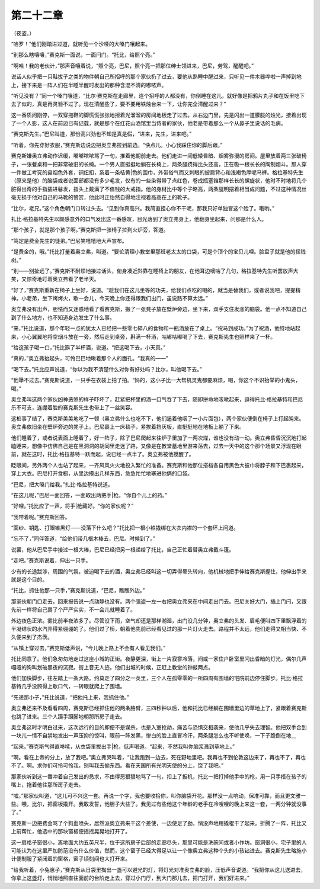 第二十二章
==========

（夜盗。）

“哈罗！”他们刚踏进过道，就听见一个沙哑的大嗓门嚷起来。

“别那么瞎嚷嚷，”赛克斯一面说，一面闩门。“托比，给照个亮。”

“啊哈！我的老伙计，”那声音嚷着说，“照个亮，巴尼，照个亮一把那位绅士领进来，巴尼，劳驾，醒醒吧。”

说话人似乎把一只鞋拔子之类的物件朝自己所招呼的那个家伙扔了过去，要他从熟睡中醒过来，只听见一件木器哗啦一声掉到地上，接下来是一阵人们在半睡半醒时发出的那种含混不清的嘟哝声。

“听见没有？”同一个嗓门嚷道，“比尔·赛克斯在走廊里，连个招呼的人都没有，你倒睡在这儿，就好像是把鸦片丸子和在饭里吃下去了似的，真是再灵验不过了。现在清醒些了，要不要用铁烛台来一下，让你完全清醒过来？”

这一番质问刚停，一双穿拖鞋的脚慌慌张张地擦着光溜溜的房间地板走了过去。从右边门里，先是闪出一道朦胧的烛光，接着出现了一个人影，这人在前边已有记载，就是那个在红花山酒馆里当侍者的家伙，他老是带着那么一个从鼻子里说话的毛病。

“赛克斯先生。”巴尼叫道，那份高兴劲也不知是真是假，“进来，先生，进来吧。”

“听着。你先穿好衣服，”赛克斯边说边把奥立弗拉到前边。“快点儿。小心我踩住你的脚后跟。”

赛克斯嫌奥立弗动作迟缓，嘟嘟哝哝骂了一句，推着他朝前走去。他们走进一间低矮昏暗、烟雾弥漫的房间。屋里放着两三张破椅子，一张餐桌和一把非常破旧的长椅。一个男人直挺挺地躺在长椅上，两条腿跷得比头还高，正在吸一根长长的陶制烟斗。那人穿一件做工考究的鼻烟色外套，铜纽扣，系着一条桔黄|色的围巾，外带俗气而又刺眼的披肩背心和浅褐色厚呢马裤。格拉基特先生（原来是他）的脑袋或者说面部都没有多少毛发，仅有的一些染得带了点红色，卷成瓶塞锥那样长长的螺旋状，他时不时地将几个脏得出奇的手指插进鬈发，指头上戴满了不值钱的大戒指。他的身材比中等个子略高，两条腿明摆着相当成问题，不过这种情况丝毫无损于他对自己的马靴的赞赏，他此时正怡然自得地注视着高高在上的靴子。

“比尔，老兄。”这个角色朝门口转过头去。“见到你真高兴。我简直担心你不干呢，那我只好单独冒这个险了。哦哟。”

扎比·格拉基特先生以颇感意外的口气发出这一番感叹，目光落到了奥立弗身上，他翻身坐起来，问那是什么人。

“那个孩子，就是那个孩子啊。”赛克斯把一张椅子拉到火炉旁，答道。

“笃定是费金先生的徒弟。”巴尼笑嘻嘻地大声宣布。

“是费金的，哦。”托比打量着奥立弗，叫道。“要论清理小教堂里那班老太太的口袋，可是个顶个的宝贝儿哩。脸盘子就是他的摇钱树。”

“别——别扯远了。”赛克斯不耐烦地接过话头，俯身凑近斜靠在睡椅上的朋友，在他耳边嘀咕了几句，格拉基特先生听罢放声大笑，又惊奇地盯着奥立弗看了老半天。

“好了，”赛克斯重新在椅子上坐好，说道。“趁我们在这儿坐等的功夫，给我们点吃的喝的，就当是替我们，或者说我吧，提提精神。小老弟，坐下烤烤火，歇一会儿，今天晚上你还得跟我们出门，虽说路不算太远。”

奥立弗没有出声，胆怯而又迷惑地看了看赛克斯，搬了一张凳子放在壁炉旁边，坐下来，双手支住发涨的脑袋。他一点不知道自己到了什么地方，也不知道身边发生了什么事。

“来，”托比说道，那个年轻一点的犹太人已经把一些零七碎八的食物和一瓶酒放在了桌上。“祝马到成功。”为了祝酒，他特地站起来，小心翼翼地将空烟斗放在一旁，然后走到桌旁，斟满一杯酒，咕嘟咕嘟喝了下去，赛克斯先生也照样来了一杯。

“给这孩子喝一口，”托比斟了半杯酒，说道。“把这喝下去，小天真。”

“真的，”奥立弗抬起头，可怜巴巴地瞅着那个人的面孔。“我真的——”

“喝下去。”托比应声说道，“你以为我不清楚什么对你有好处吗？比尔，叫他喝下去。”

“他犟不过去。”赛克斯说道，一只手在衣袋上拍了拍。“妈的，这小子比一大帮机灵鬼都要麻烦，喝，你这个不识抬举的小鬼头，喝。”

奥立弗叫这两个家伙凶神恶煞的样子吓坏了，赶紧把杯里的酒一口气吞了下去，随即拼命地咳嗽起来，逗得托比·格拉基特和巴尼乐不可支，连绷着脸的赛克斯先生也带上了一丝笑容。

这桩事了结了，赛克斯美美地吃了一顿（奥立弗什么也吃不下，他们逼着他咽了一小片面包），两个家伙便倒在椅子上打起盹来。奥立弗依旧坐在壁炉旁边的凳子上。巴尼裹上一床毯子，紧挨着挡灰板，直挺挺地在地板上躺了下来。

他们睡着了，或者说表面上睡着了，好一阵子，除了巴尼爬起来往炉子里加了一两次煤，谁也没有动一动。奥立弗昏昏沉沉地打起瞌睡来，想像中仿佛自己是在黑洞洞的胡同里走迷了路，又像是在教堂墓地里游来荡去，过去一天中的这个那个场景又浮现在眼前，就在这时，托比·格拉基特一跃而起，说已经一点半了。奥立弗被他搅醒了。

眨眼间，另外两个人也站了起来，一齐风风火火地投入繁忙的准备。赛克斯和他那位搭档各自用黑色大披巾将脖子和下巴裹起来，穿上大衣。巴尼打开食橱，从里边摸出几样东西，急急忙忙地塞进他俩的口袋。

“巴尼，把大嗓门给我。”扎比·格拉基特说道。

“在这儿呢，”巴尼一面回答，一面取出两把手|枪。“你自个儿上的药。”

“好哩。”托比应了一声，将手|枪藏好。“你的家伙呢？”

“我带着呢。”赛克斯回答。

“面纱、钥匙、打眼锥黑灯——没落下什么吧？”托比把一根小铁撬绑在大衣内襟的一个套环上问道。

“忘不了，”同伴答道，“给他们带几根木棒去，巴尼。时候到了。”

说罢，他从巴尼手中接过一根大棒，巴尼已经把另一根递给了托比，自己正忙着替奥立弗戴斗篷。

“走吧。”赛克斯说着，伸出一只手。

少有的长途跋涉，周围的气氛，被迫喝下去的酒，奥立弗已经叫这一切弄得晕头转向，他机械地把手伸给赛克斯握住，他伸出手来就是这个目的。

“托比，抓住他那一只手，”赛克斯说道，“巴尼，瞧瞧外边。”

那家伙朝门口走去，回来报告说一点动静也没有。两个强盗一左一右把奥立弗夹在中间走出门去。巴尼关好大门，插上门闩，又跟先前一样将自己裹了个严严实实，不一会儿就睡着了。

外边夜色正浓。雾比前半夜浓多了。尽管没下雨，空气却还是那样潮湿，出门没几分钟，奥立弗的头发、眉毛便叫四下里飘浮着的半凝结状的水汽弄得紧绷绷的了。他们过了桥，朝着他先前已经看见过的那一片灯火走去。路程井不太远，他们走得又相当快、不久便来到了杰茨。

“从镇上穿过去，”赛克斯低声说，“今儿晚上路上不会有人看见我们。”

托比同意了。他们急匆匆地走过这座小城的正街。夜静更深，街上一片寂寥冷落，间或一家住户卧室里闪出昏暗的灯光，偶尔几声嘎哑的狗叫划破黑夜的沉寂。街上音无人迹。他们出城的时候，正赶上教堂的钟敲两点。

他们加快脚步，往左踏上一条大路。约莫走了四分之一英里，三个人在孤零零的一所四周有围墙的宅院前边停住脚步。托比·格拉基特几乎没顾得上歇口气，一转眼就爬上了围墙。

“先递那小子，”托比说道，“把他托上来，我抓住他。”

奥立弗还来不及看看四周，赛克斯已经抓住他的两条胳臂，三四秒钟以后，他和托比已经躺在围墙里边的草地上了，紧跟着赛克斯也跳了进来。三个人蹑手蹑脚地朝那所房子走去。

奥立弗这时才明白过来，这次远行的目的即便不是谋杀，也是入室抢劫，痛苦与恐惧交相袭来，使他几乎失去理智。他把双手合到一块儿一情不自禁地发出一声压抑的惊叫，眼前一阵发黑，惨白的脸上直冒冷汗，两条腿怎么也不听使唤，一下子跪倒在地＿

“起来。”赛克斯气得直哆嗦，从衣袋里拔出手|枪，低声喝道。“起来，不然我叫你脑浆溅到草地上。”

“啊。看在上帝的分上，放了我吧。”奥立弗哭叫着，“让我跑到一边去，死在野地里吧。我再也不到伦敦这边来了，再也不了，再也不了。啊。求你们可怜可怜我，别叫我去偷东西。看在天国所有光明天使的分上，饶了我吧。”

那家伙听到这一番冲着自己发出的恳求，不由得恶狠狠地骂了一句，扣上了扳机，托比一把打掉他手中的枪，用一只手捂在孩子的嘴上，拖着他往那所房子走去。

“嘘。”那家伙叫道，“这儿可不兴这一套。再说一个字，我也要收拾你，叫你脑袋开花。那样没一点响动，保准可靠，而且更文雅一些。喂，比尔，把窗板撬开。我敢发誓，他胆子大些了。我见过有些他这个年龄的老手在冷嗖嗖的晚上来这一套，一两分钟就没事了。”

赛克斯一边把费金骂了个狗血喷头，居然派奥立弗来干这个差使，一边使足了劲，悄没声地用撬棍干了起来。折腾了一阵，托比又上前帮忙，他选中的那块窗板便摇摇晃晃地打开了。

这一扇格子窗很小，离地面大约五英尺半，位于这所房子后部的走廊尽头，那里可能是洗碗间或者小作坊。窗洞很小，宅子里的人可能认为在这里严加防范没有什么价值，然而，这个窗子已经大得足以让一个像奥立弗这种个头的小孩钻进去。赛克斯先生略施小计便制服了紧闭着的窗格，窗子顷刻间也大打开来。

“给我听着，小兔崽子，”赛克斯从日袋里掏出一盏可以避光的灯，将灯光对准奥立弗的脸，压低声音说道。“我把你从这儿送进去，你拿上这盏灯，悄悄地照直往面前的台阶走上去，穿过小门厅，到大门那儿去，把门打开，我们好进来。”
